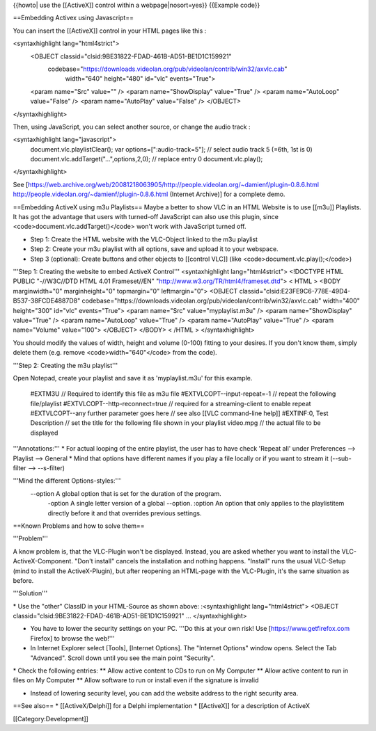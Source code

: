 {{howto\| use the [[ActiveX]] control within a webpage|nosort=yes}}
{{Example code}}

==Embedding Activex using Javascript==

You can insert the [[ActiveX]] control in your HTML pages like this :

<syntaxhighlight lang="html4strict">
   <OBJECT classid="clsid:9BE31822-FDAD-461B-AD51-BE1D1C159921"
      codebase="https://downloads.videolan.org/pub/videolan/contrib/win32/axvlc.cab"
         width="640" height="480" id="vlc" events="True">

   <param name="Src" value="" /> <param name="ShowDisplay" value="True"
   /> <param name="AutoLoop" value="False" /> <param name="AutoPlay"
   value="False" /> </OBJECT>

</syntaxhighlight>

Then, using JavaScript, you can select another source, or change the
audio track :

<syntaxhighlight lang="javascript">
   document.vlc.playlistClear(); var options=[":audio-track=5"]; //
   select audio track 5 (=6th, 1st is 0)
   document.vlc.addTarget("...",options,2,0); // replace entry 0
   document.vlc.play();

</syntaxhighlight>

See
[https://web.archive.org/web/20081218063905/http://people.videolan.org/~damienf/plugin-0.8.6.html
http://people.videolan.org/~damienf/plugin-0.8.6.html (Internet
Archive)] for a complete demo.

==Embedding ActiveX using m3u Playlists== Maybe a better to show VLC in
an HTML Website is to use [[m3u]] Playlists. It has got the advantage
that users with turned-off JavaScript can also use this plugin, since
<code>document.vlc.addTarget()</code> won't work with JavaScript turned
off.

-  Step 1: Create the HTML website with the VLC-Object linked to the m3u
   playlist
-  Step 2: Create your m3u playlist with all options, save and upload it
   to your webspace.
-  Step 3 (optional): Create buttons and other objects to [[control
   VLC]] (like <code>document.vlc.play();</code>)

'''Step 1: Creating the website to embed ActiveX Control'''
<syntaxhighlight lang="html4strict"> <!DOCTYPE HTML PUBLIC "-//W3C//DTD
HTML 4.01 Frameset//EN" "http://www.w3.org/TR/html4/frameset.dtd"> <
HTML > <BODY marginwidth="0" marginheight="0" topmargin="0"
leftmargin="0"> <OBJECT
classid="clsid:E23FE9C6-778E-49D4-B537-38FCDE4887D8"
codebase="https://downloads.videolan.org/pub/videolan/contrib/win32/axvlc.cab"
width="400" height="300" id="vlc" events="True"> <param name="Src"
value="myplaylist.m3u" /> <param name="ShowDisplay" value="True" />
<param name="AutoLoop" value="True" /> <param name="AutoPlay"
value="True" /> <param name="Volume" value="100"> </OBJECT> </BODY> <
/HTML > </syntaxhighlight>

You should modify the values of width, height and volume (0-100) fitting
to your desires. If you don't know them, simply delete them (e.g. remove
<code>width="640"</code> from the code).

'''Step 2: Creating the m3u playlist'''

Open Notepad, create your playlist and save it as 'myplaylist.m3u' for
this example.

   #EXTM3U // Required to identify this file as m3u file
   #EXTVLCOPT--input-repeat=-1 // repeat the following file/playlist
   #EXTVLCOPT--http-reconnect=true // required for a streaming-client to
   enable repeat #EXTVLCOPT--any further parameter goes here // see also
   [[VLC command-line help]] #EXTINF:0, Test Description // set the
   title for the following file shown in your playlist video.mpg // the
   actual file to be displayed

'''Annotations:''' \* For actual looping of the entire playlist, the
user has to have check 'Repeat all' under Preferences --> Playlist -->
General \* Mind that options have different names if you play a file
locally or if you want to stream it (--sub-filter --> --s-filter)

'''Mind the different Options-styles:'''
   --option A global option that is set for the duration of the program.
      -option A single letter version of a global --option. :option An
      option that only applies to the playlistitem directly before it
      and that overrides previous settings.

==Known Problems and how to solve them==

'''Problem'''

A know problem is, that the VLC-Plugin won't be displayed. Instead, you
are asked whether you want to install the VLC-ActiveX-Component. "Don't
install" cancels the installation and nothing happens. "Install" runs
the usual VLC-Setup (mind to install the ActiveX-Plugin), but after
reopening an HTML-page with the VLC-Plugin, it's the same situation as
before.

'''Solution'''

\* Use the "other" ClassID in your HTML-Source as shown above:
:<syntaxhighlight lang="html4strict"> <OBJECT
classid="clsid:9BE31822-FDAD-461B-AD51-BE1D1C159921" ...
</syntaxhighlight>

-  You have to lower the security settings on your PC. '''Do this at
   your own risk! Use [https://www.getfirefox.com Firefox] to browse the
   web!'''
-  In Internet Explorer select [Tools], [Internet Options]. The
   "Internet Options" window opens. Select the Tab "Advanced". Scroll
   down until you see the main point "Security".

\* Check the following entries: \*\* Allow active content to CDs to run
on My Computer \*\* Allow active content to run in files on My Computer
\*\* Allow software to run or install even if the signature is invalid

-  Instead of lowering security level, you can add the website address
   to the right security area.

==See also== \* [[ActiveX/Delphi]] for a Delphi implementation \*
[[ActiveX]] for a description of ActiveX

[[Category:Development‏‎]]
